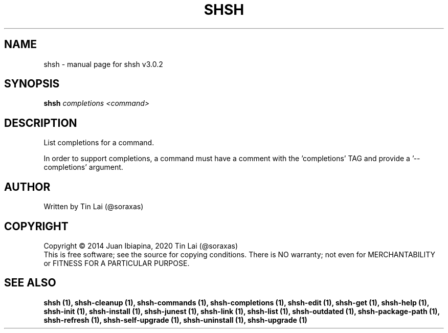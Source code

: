 .\" DO NOT MODIFY THIS FILE!  It was generated by help2man 1.49.3.
.TH SHSH "1" "September 2023" "shell script handler v3.0.2" "User Commands"
.SH NAME
shsh \- manual page for shsh v3.0.2
.SH SYNOPSIS
.B shsh
\fI\,completions <command>\/\fR
.SH DESCRIPTION
List completions for a command.
.PP
In order to support completions, a command must have a comment
with the 'completions' TAG and provide a '\-\-completions' argument.
.SH AUTHOR
Written by Tin Lai (@soraxas)
.SH COPYRIGHT
Copyright \(co 2014 Juan Ibiapina, 2020 Tin Lai (@soraxas)
.br
This is free software; see the source for copying conditions.  There is NO
warranty; not even for MERCHANTABILITY or FITNESS FOR A PARTICULAR PURPOSE.
.SH "SEE ALSO"
.B shsh (1),
.B shsh-cleanup (1),
.B shsh-commands (1),
.B shsh-completions (1),
.B shsh-edit (1),
.B shsh-get (1),
.B shsh-help (1),
.B shsh-init (1),
.B shsh-install (1),
.B shsh-junest (1),
.B shsh-link (1),
.B shsh-list (1),
.B shsh-outdated (1),
.B shsh-package-path (1),
.B shsh-refresh (1),
.B shsh-self-upgrade (1),
.B shsh-uninstall (1),
.B shsh-upgrade (1)
